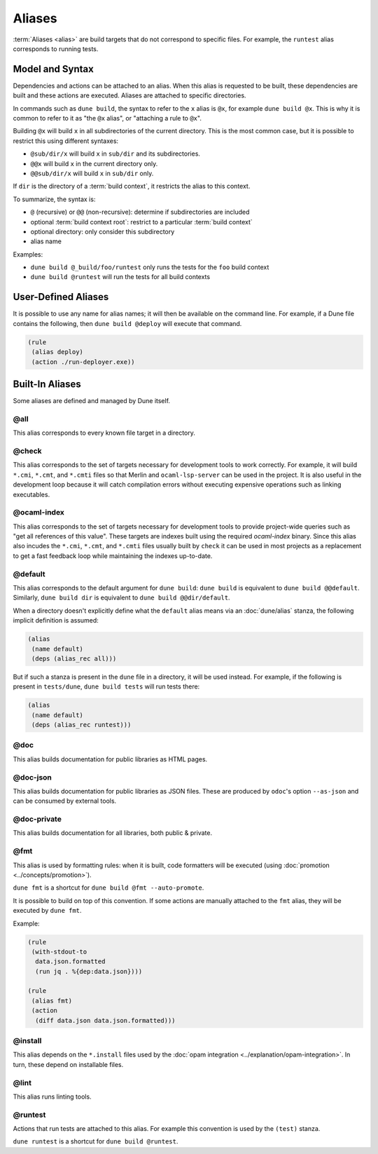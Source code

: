 Aliases
=======

:term:`Aliases <alias>` are build targets that do not correspond to specific
files. For example, the ``runtest`` alias corresponds to running tests.

Model and Syntax
----------------

Dependencies and actions can be attached to an alias. When this alias is
requested to be built, these dependencies are built and these actions are
executed. Aliases are attached to specific directories.

In commands such as ``dune build``, the syntax to refer to the ``x`` alias is
``@x``, for example ``dune build @x``. This is why it is common to refer to it
as "the ``@x`` alias", or "attaching a rule to ``@x``".

Building ``@x`` will build ``x`` in all subdirectories of the current
directory. This is the most common case, but it is possible to restrict this
using different syntaxes:

- ``@sub/dir/x`` will build ``x`` in ``sub/dir`` and its subdirectories.
- ``@@x`` will build ``x`` in the current directory only.
- ``@@sub/dir/x`` will build ``x`` in ``sub/dir`` only.

If ``dir`` is the directory of a :term:`build context`, it restricts the alias
to this context.

To summarize, the syntax is:

- ``@`` (recursive) or ``@@`` (non-recursive): determine if subdirectories are
  included
- optional :term:`build context root`: restrict to a particular :term:`build
  context`
- optional directory: only consider this subdirectory
- alias name

Examples:

- ``dune build @_build/foo/runtest`` only runs the tests for
  the ``foo`` build context
- ``dune build @runtest`` will run the tests for all build contexts

User-Defined Aliases
--------------------

It is possible to use any name for alias names; it will then be available on
the command line. For example, if a Dune file contains the following, then
``dune build @deploy`` will execute that command.

.. code:: dune

   (rule
    (alias deploy)
    (action ./run-deployer.exe))

Built-In Aliases
----------------

Some aliases are defined and managed by Dune itself.

@all
^^^^

This alias corresponds to every known file target in a directory.

@check
^^^^^^

This alias corresponds to the set of targets necessary for development tools to
work correctly. For example, it will build ``*.cmi``, ``*.cmt``, and ``*.cmti``
files so that Merlin and ``ocaml-lsp-server`` can be used in the project.
It is also useful in the development loop because it will catch compilation
errors without executing expensive operations such as linking executables.

@ocaml-index
^^^^^^^^^^^^

This alias corresponds to the set of targets necessary for development tools to
provide project-wide queries such as "get all references of this value". These
targets are indexes built using the required `ocaml-index` binary. Since this
alias also incudes the ``*.cmi``, ``*.cmt``, and ``*.cmti`` files usually built
by ``check`` it can be used in most projects as a replacement to get a fast
feedback loop while maintaining the indexes up-to-date.

.. _default-alias:

@default
^^^^^^^^

This alias corresponds to the default argument for ``dune build``: ``dune
build`` is equivalent to ``dune build @@default``. Similarly, ``dune build
dir`` is equivalent to ``dune build @@dir/default``.

When a directory doesn't explicitly define what the ``default`` alias means via
an :doc:`dune/alias` stanza, the following implicit definition is
assumed:

.. code:: dune

   (alias
    (name default)
    (deps (alias_rec all)))

But if such a stanza is present in the ``dune`` file in a directory, it will be
used instead. For example, if the following is present in ``tests/dune``,
``dune build tests`` will run tests there:

.. code:: dune

   (alias
    (name default)
    (deps (alias_rec runtest)))

@doc
^^^^

This alias builds documentation for public libraries as HTML pages.

@doc-json
^^^^^^^^^

This alias builds documentation for public libraries as JSON files. These are
produced by ``odoc``'s option ``--as-json`` and can be consumed by external
tools.

@doc-private
^^^^^^^^^^^^

This alias builds documentation for all libraries, both public & private.

@fmt
^^^^

This alias is used by formatting rules: when it is built, code formatters will
be executed (using :doc:`promotion <../concepts/promotion>`).

``dune fmt`` is a shortcut for ``dune build @fmt --auto-promote``.

It is possible to build on top of this convention. If some actions are manually
attached to the ``fmt`` alias, they will be executed by ``dune fmt``.

Example:

.. code:: dune

   (rule
    (with-stdout-to
     data.json.formatted
     (run jq . %{dep:data.json})))

   (rule
    (alias fmt)
    (action
     (diff data.json data.json.formatted)))

@install
^^^^^^^^

This alias depends on the ``*.install`` files used by the :doc:`opam
integration <../explanation/opam-integration>`. In turn, these depend on
installable files.

@lint
^^^^^

This alias runs linting tools.

@runtest
^^^^^^^^

Actions that run tests are attached to this alias. For example this convention
is used by the ``(test)`` stanza.

``dune runtest`` is a shortcut for ``dune build @runtest``.
